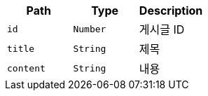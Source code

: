 |===
|Path|Type|Description

|`+id+`
|`+Number+`
|게시글 ID

|`+title+`
|`+String+`
|제목

|`+content+`
|`+String+`
|내용

|===